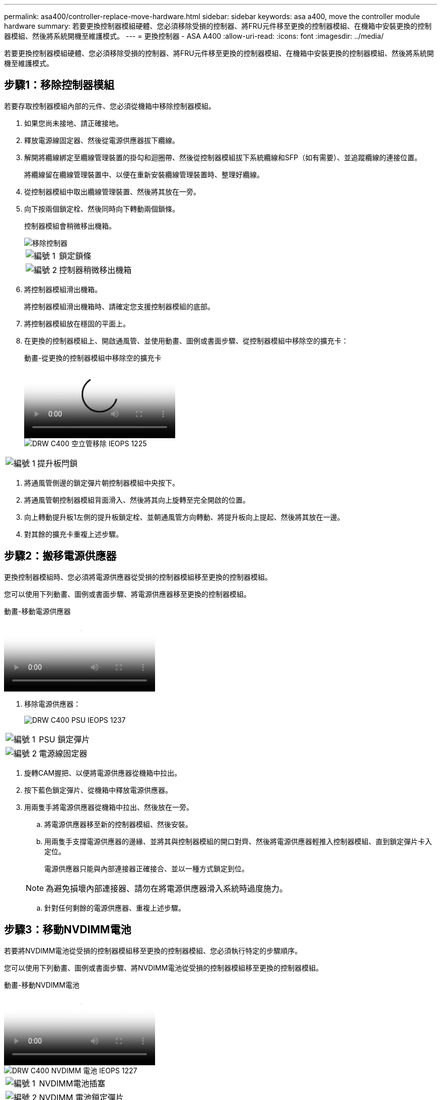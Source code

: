 ---
permalink: asa400/controller-replace-move-hardware.html 
sidebar: sidebar 
keywords: asa a400, move the controller module hardware 
summary: 若要更換控制器模組硬體、您必須移除受損的控制器、將FRU元件移至更換的控制器模組、在機箱中安裝更換的控制器模組、然後將系統開機至維護模式。 
---
= 更換控制器 - ASA A400
:allow-uri-read: 
:icons: font
:imagesdir: ../media/


[role="lead"]
若要更換控制器模組硬體、您必須移除受損的控制器、將FRU元件移至更換的控制器模組、在機箱中安裝更換的控制器模組、然後將系統開機至維護模式。



== 步驟1：移除控制器模組

若要存取控制器模組內部的元件、您必須從機箱中移除控制器模組。

. 如果您尚未接地、請正確接地。
. 釋放電源線固定器、然後從電源供應器拔下纜線。
. 解開將纜線綁定至纜線管理裝置的掛勾和迴圈帶、然後從控制器模組拔下系統纜線和SFP（如有需要）、並追蹤纜線的連接位置。
+
將纜線留在纜線管理裝置中、以便在重新安裝纜線管理裝置時、整理好纜線。

. 從控制器模組中取出纜線管理裝置、然後將其放在一旁。
. 向下按兩個鎖定栓、然後同時向下轉動兩個鎖條。
+
控制器模組會稍微移出機箱。

+
image::../media/drw_c400_remove_controller_IEOPS-1216.svg[移除控制器]

+
[cols="10,90"]
|===


 a| 
image:../media/legend_icon_01.png["編號 1"]
 a| 
鎖定鎖條



 a| 
image:../media/legend_icon_02.png["編號 2"]
 a| 
控制器稍微移出機箱

|===
. 將控制器模組滑出機箱。
+
將控制器模組滑出機箱時、請確定您支援控制器模組的底部。

. 將控制器模組放在穩固的平面上。
. 在更換的控制器模組上、開啟通風管、並使用動畫、圖例或書面步驟、從控制器模組中移除空的擴充卡：
+
.動畫-從更換的控制器模組中移除空的擴充卡
video::018a1c3c-0a26-4f48-bd60-b0300184c147[panopto]
+
image::../media/drw_c400_empty_riser_remove_IEOPS-1225.svg[DRW C400 空立管移除 IEOPS 1225]



[cols="10,90"]
|===


 a| 
image:../media/legend_icon_01.png["編號 1"]
 a| 
提升板閂鎖

|===
. 將通風管側邊的鎖定彈片朝控制器模組中央按下。
. 將通風管朝控制器模組背面滑入、然後將其向上旋轉至完全開啟的位置。
. 向上轉動提升板1左側的提升板鎖定栓、並朝通風管方向轉動、將提升板向上提起、然後將其放在一邊。
. 對其餘的擴充卡重複上述步驟。




== 步驟2：搬移電源供應器

更換控制器模組時、您必須將電源供應器從受損的控制器模組移至更換的控制器模組。

您可以使用下列動畫、圖例或書面步驟、將電源供應器移至更換的控制器模組。

.動畫-移動電源供應器
video::6cac8f5f-dc11-4b1d-9b18-b03001858fda[panopto]
. 移除電源供應器：
+
image::../media/drw_c400_psu_IEOPS-1237.svg[DRW C400 PSU IEOPS 1237]



[cols="10,90"]
|===


 a| 
image:../media/legend_icon_01.png["編號 1"]
 a| 
PSU 鎖定彈片



 a| 
image:../media/legend_icon_02.png["編號 2"]
 a| 
電源線固定器

|===
. 旋轉CAM握把、以便將電源供應器從機箱中拉出。
. 按下藍色鎖定彈片、從機箱中釋放電源供應器。
. 用兩隻手將電源供應器從機箱中拉出、然後放在一旁。
+
.. 將電源供應器移至新的控制器模組、然後安裝。
.. 用兩隻手支撐電源供應器的邊緣、並將其與控制器模組的開口對齊、然後將電源供應器輕推入控制器模組、直到鎖定彈片卡入定位。
+
電源供應器只能與內部連接器正確接合、並以一種方式鎖定到位。

+

NOTE: 為避免損壞內部連接器、請勿在將電源供應器滑入系統時過度施力。

.. 針對任何剩餘的電源供應器、重複上述步驟。






== 步驟3：移動NVDIMM電池

若要將NVDIMM電池從受損的控制器模組移至更換的控制器模組、您必須執行特定的步驟順序。

您可以使用下列動畫、圖例或書面步驟、將NVDIMM電池從受損的控制器模組移至更換的控制器模組。

.動畫-移動NVDIMM電池
video::d38ef37e-aa0e-46ff-9283-b03001864e0c[panopto]
image::../media/drw_c400_nvdimm_batt_IEOPS-1227.svg[DRW C400 NVDIMM 電池 IEOPS 1227]

[cols="10,90"]
|===


 a| 
image:../media/legend_icon_01.png["編號 1"]
 a| 
NVDIMM電池插塞



 a| 
image:../media/legend_icon_02.png["編號 2"]
 a| 
NVDIMM 電池鎖定彈片



 a| 
image:../media/legend_icon_03.png["編號 3"]
 a| 
NVDIMM電池

|===
. 打開通風管：
+
.. 將通風管側邊的鎖定彈片朝控制器模組中央按下。
.. 將通風管朝控制器模組背面滑入、然後將其向上旋轉至完全開啟的位置。


. 在控制器模組中找到NVDIMM電池。
. 找到電池插塞、並將電池插塞正面的固定夾壓下、以從插槽釋放插塞、然後從插槽拔下電池纜線。
. 抓住電池並按下標有「推」的藍色鎖定彈片、然後將電池從電池座和控制器模組中取出。
. 將電池移至更換的控制器模組。
. 將電池模組與電池的開孔對齊、然後將電池輕推入插槽、直到卡入定位。
+

NOTE: 請勿將電池纜線插回主機板、直到接到指示為止。





== 步驟4：移動開機媒體

您必須找到開機媒體、然後依照指示將其從受損的控制器模組中移除、並將其插入更換的控制器模組。

您可以使用下列動畫、圖例或書面步驟、將開機媒體從受損的控制器模組移至更換的控制器模組。

.動畫-移動開機媒體
video::01d3d868-4c8a-4385-b264-b0300186fc58[panopto]
image::../media/drw_c400_replace_boot_media_IEOPS-1217.svg[DRW C400 取代開機媒體 IEOPS 1217]

[cols="10,90"]
|===


 a| 
image:../media/legend_icon_01.png["編號 1"]
 a| 
開機媒體鎖定標籤



 a| 
image:../media/legend_icon_02.png["編號 2"]
 a| 
開機媒體

|===
. 從控制器模組中找出並移除開機媒體：
+
.. 按下開機媒體末端的藍色按鈕、直到開機媒體的邊緣清除藍色按鈕為止。
.. 向上轉動開機媒體、然後將開機媒體從插槽中輕拉出。


. 將開機媒體移至新的控制器模組、將開機媒體邊緣對齊插槽外殼、然後將其輕推入插槽。
. 檢查開機媒體、確定其完全正確地插入插槽中。
+
如有必要、請取出開機媒體並將其重新插入插槽。

. 將開機媒體鎖定到位：
+
.. 將開機媒體向下旋轉至主機板。
.. 按下藍色鎖定按鈕、使其處於開啟位置。
.. 用藍色按鈕將手指放在開機媒體的末端、然後將開機媒體末端穩固地向下推、以啟用藍色鎖定按鈕。






== 步驟5：移動PCIe擴充卡和夾層卡

在控制器更換程序中、您必須將PCIe擴充卡和夾層卡從受損的控制器模組移至更換的控制器模組。

您可以使用下列動畫、圖例或書面步驟、將PCIe擴充卡和夾層卡從受損的控制器模組移至更換的控制器模組。

移動PCIe擴充卡1和2（左和中擴充卡）：

.動畫-移動PCI擴充卡1和2
video::a38898c3-61a2-47bd-9011-b0300183540d[panopto]
移動夾層卡和擴充卡3（右擴充卡）：

.動畫-移動夾層卡和擴充卡3
video::54c98658-29a3-423b-ae01-b030018091f5[panopto]
image::../media/drw_c400_replace_PCIe_cards_IEOPS-1235.svg[DRW C400 取代 PCIe 卡 IEOPS 1235]

[cols="10,90"]
|===


 a| 
image:../media/legend_icon_01.png["編號 1"]
 a| 
提升板鎖定鎖定



 a| 
image:../media/legend_icon_02.png["編號 2"]
 a| 
PCI 卡鎖定閂鎖



 a| 
image:../media/legend_icon_03.png["編號 3"]
 a| 
PCI 鎖定板



 a| 
image:../media/legend_icon_04.png["編號 4."]
 a| 
PCI 卡

|===
. 將PCIe擴充卡從受損的控制器模組移至更換的控制器模組：
+
.. 移除PCIe卡中的任何SFP或QSFP模組。
.. 向上轉動提升板左側的提升板鎖定栓、並朝通風管方向轉動。
+
提升板會從控制器模組稍微向上提升。

.. 向上提起提升板、然後將其移至更換的控制器模組。
.. 將擴充卡與擴充卡插槽的針腳對齊、將擴充卡向下壓到針腳上、將擴充卡正面推入主機板上的插槽、然後將鎖扣向下轉動、使其與擴充卡上的金屬板齊平。
.. 對第2個提升板重複此步驟。


. 移除3號擴充卡、移除夾層卡、並將兩者安裝至更換的控制器模組：
+
.. 移除PCIe卡中的任何SFP或QSFP模組。
.. 向上轉動提升板左側的提升板鎖定栓、並朝通風管方向轉動。
+
提升板會從控制器模組稍微向上提升。

.. 將擴充卡向上提起、然後將其放在穩固的平面上。
.. 旋鬆夾層卡上的指旋螺絲、然後將插卡從插槽中直接輕拉出、然後將其移至更換的控制器模組。
.. 在更換的控制器中安裝夾層、並使用指旋螺絲加以固定。
.. 在更換的控制器模組中安裝第三個擴充卡。






== 步驟6：移動DIMM

您需要找到DIMM、然後將其從受損的控制器模組移至更換的控制器模組。

您必須準備好新的控制器模組、以便將DIMM直接從受損的控制器模組移至更換控制器模組的對應插槽。

您可以使用下列動畫、圖例或書面步驟、將受損的控制器模組中的DIMM移至更換的控制器模組。

.動畫-移動DIMM
video::c5c77fd1-b566-467f-a1cd-b0300187de35[panopto]
image::../media/drw_A400_Replace-NVDIMM-DIMM_IEOPS-1009.svg[DRW A400更換NVDIMM DIMM IOPS 1009]

[cols="10,90"]
|===


 a| 
image:../media/legend_icon_01.png["編號 1"]
 a| 
DIMM 鎖定彈片



 a| 
image:../media/legend_icon_02.png["編號 2"]
 a| 
DIMM



 a| 
image:../media/legend_icon_03.png["編號 3"]
 a| 
DIMM 插槽

|===
. 找到控制器模組上的DIMM。
. 請注意插槽中的DIMM方向、以便您以適當的方向將DIMM插入更換的控制器模組。
. 確認NVDIMM電池未插入新的控制器模組。
. 將DIMM從受損的控制器模組移至更換的控制器模組：
+

NOTE: 請務必將每個DIMM安裝在受損控制器模組中所佔用的相同插槽中。

+
.. 緩慢地將DIMM兩側的DIMM彈出彈片分開、然後將DIMM從插槽中滑出、藉此將DIMM從插槽中退出。
+

NOTE: 小心拿住DIMM的邊緣、避免對DIMM電路板上的元件施加壓力。

.. 在更換的控制器模組上找到對應的DIMM插槽。
.. 確定DIMM插槽上的DIMM彈出彈片處於開啟位置、然後將DIMM正面插入插槽。
+
DIMM可緊密裝入插槽、但應能輕鬆裝入。如果沒有、請重新將DIMM與插槽對齊、然後重新插入。

.. 目視檢查DIMM、確認其對齊並完全插入插槽。
.. 對其餘的DIMM重複這些子步驟。


. 將NVDIMM電池插入主機板。
+
請確定插頭鎖定在控制器模組上。





== 步驟7：安裝控制器模組

將所有元件從受損的控制器模組移至更換的控制器模組之後、您必須將更換的控制器模組安裝到機箱中、然後將其開機至維護模式。

. 如果您尚未這麼做、請關閉通風管。
. 將控制器模組的一端與機箱的開口對齊、然後將控制器模組輕推至系統的一半。
+

NOTE: 在指示之前、請勿將控制器模組完全插入機箱。

+
image::../media/drw_c400_install_controller_IEOPS-1226.svg[DRW C400 安裝控制器 IEOPS 1226]

+
[cols="10,90"]
|===


 a| 
image:../media/legend_icon_01.png["編號 1"]
 a| 
將控制器滑入機箱



 a| 
image:../media/legend_icon_02.png["編號 2"]
 a| 
鎖定鎖條

|===
. 僅連接管理連接埠和主控台連接埠、以便存取系統以執行下列各節中的工作。
+

NOTE: 您將在本程序稍後將其餘纜線連接至控制器模組。

. 完成控制器模組的安裝：
+
.. 將電源線插入電源供應器、重新安裝電源線鎖環、然後將電源供應器連接至電源。
.. 使用鎖定鎖條、將控制器模組穩固地推入機箱、直到鎖定鎖條開始上升。
+

NOTE: 將控制器模組滑入機箱時、請勿過度施力、以免損壞連接器。

.. 將鎖定鎖條向上轉動、將鎖定鎖條向內傾、使其脫離鎖定插銷、將控制器推入到底、然後將鎖定鎖條向下推入鎖定位置、以將控制器模組完全裝入機箱。
+
控制器模組一旦完全插入機箱、就會開始開機。準備好中斷開機程序。

.. 如果您尚未重新安裝纜線管理裝置、請重新安裝。
.. 中斷正常開機程序、然後按「Ctrl-C」開機至載入器。
+

NOTE: 如果系統在開機功能表停止、請選取開機至載入器選項。

.. 在載入程式提示下、輸入「bye」重新初始化PCIe卡和其他元件。
.. 中斷開機程序、然後按「Ctrl-C」開機至載入器提示字元。
+
如果系統在開機功能表停止、請選取開機至載入器選項。




